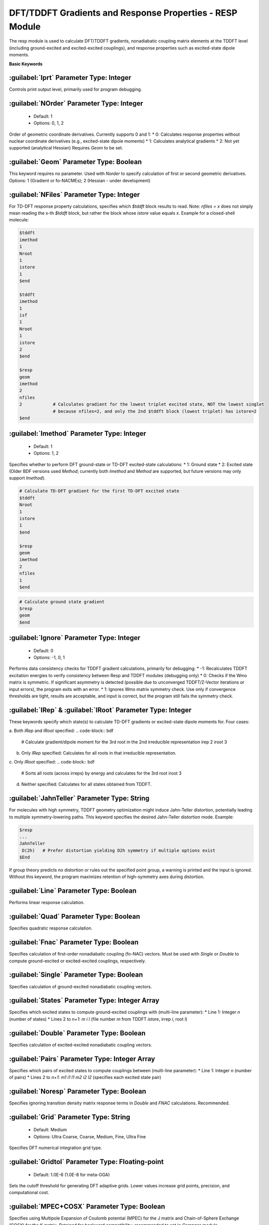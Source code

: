 DFT/TDDFT Gradients and Response Properties - RESP Module
================================================
The resp module is used to calculate DFT/TDDFT gradients, nonadiabatic coupling matrix elements at the TDDFT level (including ground-excited and excited-excited couplings), and response properties such as excited-state dipole moments.

**Basic Keywords**

:guilabel:`Iprt` Parameter Type: Integer
------------------------------------------------
Controls print output level, primarily used for program debugging.

:guilabel:`NOrder` Parameter Type: Integer
------------------------------------------------
 * Default: 1
 * Options: 0, 1, 2

Order of geometric coordinate derivatives. Currently supports 0 and 1:
* 0: Calculates response properties without nuclear coordinate derivatives (e.g., excited-state dipole moments)
* 1: Calculates analytical gradients
* 2: Not yet supported (analytical Hessian)
Requires `Geom` to be set.

:guilabel:`Geom` Parameter Type: Boolean
------------------------------------------------
This keyword requires no parameter. Used with `Norder` to specify calculation of first or second geometric derivatives.
Options: 1 (Gradient or fo-NACMEs); 2 (Hessian - under development)

:guilabel:`NFiles` Parameter Type: Integer
------------------------------------------------
For TD-DFT response property calculations, specifies which `$tddft` block results to read. Note: `nfiles = x` does not simply mean reading the x-th `$tddft` block, but rather the block whose `istore` value equals `x`. Example for a closed-shell molecule:

.. code-block:: bdf

     $tddft
     imethod
     1
     Nroot
     1
     istore
     1
     $end

     $tddft
     imethod
     1
     isf
     1
     Nroot
     1
     istore
     2
     $end

     $resp
     geom
     imethod
     2
     nfiles
     2            # Calculates gradient for the lowest triplet excited state, NOT the lowest singlet
                  # because nfiles=2, and only the 2nd $tddft block (lowest triplet) has istore=2
     $end

:guilabel:`Imethod` Parameter Type: Integer
------------------------------------------------
 * Default: 1
 * Options: 1, 2

Specifies whether to perform DFT ground-state or TD-DFT excited-state calculations:
* 1: Ground state
* 2: Excited state
(Older BDF versions used `Method`; currently both `Imethod` and `Method` are supported, but future versions may only support `Imethod`).

.. code-block:: bdf

     # Calculate TD-DFT gradient for the first TD-DFT excited state
     $tddft
     Nroot
     1
     istore
     1
     $end

     $resp
     geom
     imethod
     2
     nfiles
     1
     $end

.. code-block:: bdf

     # Calculate ground state gradient
     $resp
     geom
     $end

:guilabel:`Ignore` Parameter Type: Integer
------------------------------------------------
 * Default: 0
 * Options: -1, 0, 1

Performs data consistency checks for TDDFT gradient calculations, primarily for debugging:
* -1: Recalculates TDDFT excitation energies to verify consistency between Resp and TDDFT modules (debugging only)
* 0: Checks if the Wmo matrix is symmetric. If significant asymmetry is detected (possible due to unconverged TDDFT/Z-Vector iterations or input errors), the program exits with an error.
* 1: Ignores Wmo matrix symmetry check. Use only if convergence thresholds are tight, results are acceptable, and input is correct, but the program still fails the symmetry check.

:guilabel:`IRep` & :guilabel:`IRoot` Parameter Type: Integer
-----------------------------------------------------
These keywords specify which state(s) to calculate TD-DFT gradients or excited-state dipole moments for. Four cases:

a. Both `IRep` and `IRoot` specified:
.. code-block:: bdf

     # Calculate gradient/dipole moment for the 3rd root in the 2nd irreducible representation
     irep
     2
     iroot
     3

b. Only `IRep` specified: Calculates for all roots in that irreducible representation.
c. Only `IRoot` specified:
.. code-block:: bdf

     # Sorts all roots (across irreps) by energy and calculates for the 3rd root
     iroot
     3
d. Neither specified: Calculates for all states obtained from TDDFT.

:guilabel:`JahnTeller` Parameter Type: String
------------------------------------------------
For molecules with high symmetry, TDDFT geometry optimization might induce Jahn-Teller distortion, potentially leading to multiple symmetry-lowering paths. This keyword specifies the desired Jahn-Teller distortion mode. Example:

.. code-block:: bdf

     $resp
     ...
     JahnTeller
      D(2h)   # Prefer distortion yielding D2h symmetry if multiple options exist
     $End
   
If group theory predicts no distortion or rules out the specified point group, a warning is printed and the input is ignored. Without this keyword, the program maximizes retention of high-symmetry axes during distortion.

:guilabel:`Line` Parameter Type: Boolean
------------------------------------------------
Performs linear response calculation.

:guilabel:`Quad` Parameter Type: Boolean
------------------------------------------------
Specifies quadratic response calculation.

:guilabel:`Fnac` Parameter Type: Boolean
------------------------------------------------
Specifies calculation of first-order nonadiabatic coupling (fo-NAC) vectors. Must be used with `Single` or `Double` to compute ground-excited or excited-excited couplings, respectively.

:guilabel:`Single` Parameter Type: Boolean
------------------------------------------------
Specifies calculation of ground-excited nonadiabatic coupling vectors.

:guilabel:`States` Parameter Type: Integer Array
------------------------------------------------
Specifies which excited states to compute ground-excited couplings with (multi-line parameter):
* Line 1: Integer `n` (number of states)
* Lines 2 to `n+1`: `m i l` (file number `m` from TDDFT `istore`, irrep `i`, root `l`)

:guilabel:`Double` Parameter Type: Boolean
------------------------------------------------
Specifies calculation of excited-excited nonadiabatic coupling vectors.

:guilabel:`Pairs` Parameter Type: Integer Array
------------------------------------------------
Specifies which pairs of excited states to compute couplings between (multi-line parameter):
* Line 1: Integer `n` (number of pairs)
* Lines 2 to `n+1`: `m1 i1 l1 m2 i2 l2` (specifies each excited state pair)

:guilabel:`Noresp` Parameter Type: Boolean
------------------------------------------------
Specifies ignoring transition density matrix response terms in `Double` and `FNAC` calculations. Recommended.

:guilabel:`Grid` Parameter Type: String
------------------------------------------------
 * Default: Medium
 * Options: Ultra Coarse, Coarse, Medium, Fine, Ultra Fine

Specifies DFT numerical integration grid type.

:guilabel:`Gridtol` Parameter Type: Floating-point
------------------------------------------------
 * Default: 1.0E-6 (1.0E-8 for meta-GGA)
 
Sets the cutoff threshold for generating DFT adaptive grids. Lower values increase grid points, precision, and computational cost.

:guilabel:`MPEC+COSX` Parameter Type: Boolean
------------------------------------------------
Specifies using Multipole Expansion of Coulomb potential (MPEC) for the J matrix and Chain-of-Sphere Exchange (COSX) for the K matrix. Retained for backward compatibility; recommended to set in `Compass` module.

:guilabel:`Solneqlr` Parameter Type: Boolean
------------------------------------------------
Specifies linear response calculation with nonequilibrium solvation effects.

:guilabel:`Soleqlr` Parameter Type: Boolean
------------------------------------------------
Specifies linear response calculation with equilibrium solvation effects.

:guilabel:`Solneqss` Parameter Type: Boolean
------------------------------------------------
Specifies state-specific calculation with nonequilibrium solvation effects.

:guilabel:`Soleqss` Parameter Type: Boolean
------------------------------------------------
Specifies state-specific calculation with equilibrium solvation effects.
